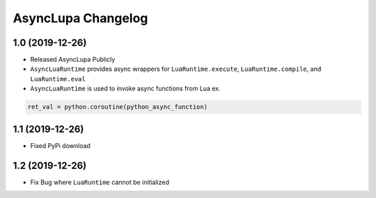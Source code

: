 AsyncLupa Changelog
===================

1.0 (2019-12-26)
----------------

* Released AsyncLupa Publicly
* ``AsyncLuaRuntime`` provides async wrappers for ``LuaRuntime.execute``, ``LuaRuntime.compile``, and ``LuaRuntime.eval``
* ``AsyncLuaRuntime`` is used to invoke async functions from Lua ex.

.. code-block:: lua

    ret_val = python.coroutine(python_async_function)

1.1 (2019-12-26)
----------------
* Fixed PyPi download

1.2 (2019-12-26)
----------------
* Fix Bug where ``LuaRuntime`` cannot be initialized